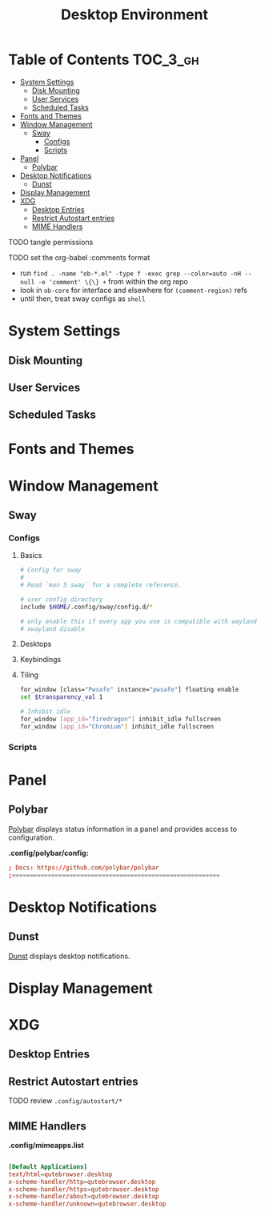:PROPERTIES:
:ID:       b03d47fc-e81c-409f-bf95-0d973930e73f
:END:
#+TITLE: Desktop Environment
#+PROPERTY: header-args :mkdirp yes
#+PROPERTY: header-args:sh   :tangle-mode (identity #o555)
#+PROPERTY: header-args:conf :tangle-mode (identity #o555)
#+OPTIONS: toc:nil

* Table of Contents :TOC_3_gh:
- [[#system-settings][System Settings]]
  - [[#disk-mounting][Disk Mounting]]
  - [[#user-services][User Services]]
  - [[#scheduled-tasks][Scheduled Tasks]]
- [[#fonts-and-themes][Fonts and Themes]]
- [[#window-management][Window Management]]
  - [[#sway][Sway]]
    - [[#configs][Configs]]
    - [[#scripts][Scripts]]
- [[#panel][Panel]]
  - [[#polybar][Polybar]]
- [[#desktop-notifications][Desktop Notifications]]
  - [[#dunst][Dunst]]
- [[#display-management][Display Management]]
- [[#xdg][XDG]]
  - [[#desktop-entries][Desktop Entries]]
  - [[#restrict-autostart-entries][Restrict Autostart entries]]
  - [[#mime-handlers][MIME Handlers]]

**** TODO tangle permissions
**** TODO set the org-babel :comments format
- run =find . -name "ob-*.el" -type f -exec grep --color=auto -nH --null -e 'comment' \{\} += from within the org repo
- look in =ob-core= for interface and elsewhere for =(comment-region)= refs
- until then, treat sway configs as =shell=

* System Settings

** Disk Mounting



** User Services



** Scheduled Tasks






* Fonts and Themes

* Window Management

** Sway

*** Configs
:PROPERTIES:
:header-args+: :tangle-mode (identity #o644) :mkdirp yes :comments link
:header-args:sh+: :tangle-mode (identity #o644) :mkdirp yes :comments link
:END:

**** Basics

#+begin_src sh :tangle .config/sway/config
# Config for sway
#
# Read `man 5 sway` for a complete reference.

# user config directory
include $HOME/.config/sway/config.d/*

# only enable this if every app you use is compatible with wayland
# xwayland disable
#+end_src

**** Desktops

**** Keybindings

**** Tiling

#+begin_src sh :tangle .config/sway/config.d/application_defaults
for_window [class="Pwsafe" instance="pwsafe"] floating enable
set $transparency_val 1

# Inhibit idle
for_window [app_id="firedragon"] inhibit_idle fullscreen
for_window [app_id="Chromium"] inhibit_idle fullscreen
#+end_src

*** Scripts

* Panel

** Polybar

[[https://github.com/polybar/polybar][Polybar]] displays status information in a panel and provides access to configuration.

*.config/polybar/config:*

#+begin_src conf :tangle .config/polybar/config :noweb yes
; Docs: https://github.com/polybar/polybar
;==========================================================

#+end_src

* Desktop Notifications

** Dunst

[[https://dunst-project.org/][Dunst]] displays desktop notifications.

* Display Management


* XDG

** Desktop Entries
** Restrict Autostart entries

**** TODO review =.config/autostart/*=

** MIME Handlers

*.config/mimeapps.list*

#+begin_example conf
#+begin_src conf :tangle .config/mimeapps.list

  [Default Applications]
  text/html=qutebrowser.desktop
  x-scheme-handler/http=qutebrowser.desktop
  x-scheme-handler/https=qutebrowser.desktop
  x-scheme-handler/about=qutebrowser.desktop
  x-scheme-handler/unknown=qutebrowser.desktop
#+end_src
#+end_example


